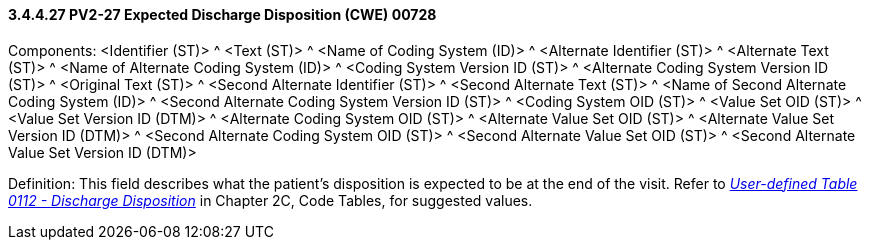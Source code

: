 ==== *3.4.4.27* PV2-27 Expected Discharge Disposition (CWE) 00728

Components: <Identifier (ST)> ^ <Text (ST)> ^ <Name of Coding System (ID)> ^ <Alternate Identifier (ST)> ^ <Alternate Text (ST)> ^ <Name of Alternate Coding System (ID)> ^ <Coding System Version ID (ST)> ^ <Alternate Coding System Version ID (ST)> ^ <Original Text (ST)> ^ <Second Alternate Identifier (ST)> ^ <Second Alternate Text (ST)> ^ <Name of Second Alternate Coding System (ID)> ^ <Second Alternate Coding System Version ID (ST)> ^ <Coding System OID (ST)> ^ <Value Set OID (ST)> ^ <Value Set Version ID (DTM)> ^ <Alternate Coding System OID (ST)> ^ <Alternate Value Set OID (ST)> ^ <Alternate Value Set Version ID (DTM)> ^ <Second Alternate Coding System OID (ST)> ^ <Second Alternate Value Set OID (ST)> ^ <Second Alternate Value Set Version ID (DTM)>

Definition: This field describes what the patient's disposition is expected to be at the end of the visit. Refer to file:///E:\V2\v2.9%20final%20Nov%20from%20Frank\V29_CH02C_Tables.docx#HL70112[_User-defined Table 0112 - Discharge Disposition_] in Chapter 2C, Code Tables, for suggested values.

